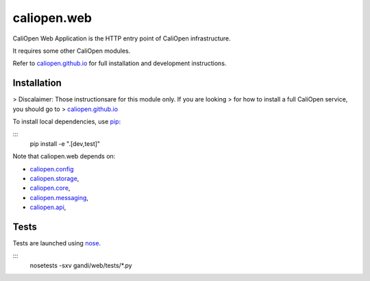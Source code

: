 caliopen.web
============

.. image:: https://travis-ci.org/CaliOpen/caliopen.web.svg?branch=features%2Fuser-account
    :target: https://travis-ci.org/CaliOpen/caliopen.web

CaliOpen Web Application is the HTTP entry point of CaliOpen infrastructure.

It requires some other CaliOpen modules.

Refer to `caliopen.github.io <http://caliopen.github.io/>`_ for full installation
and development instructions.

Installation
------------

> Discalaimer: Those instructionsare for this module only. If you are looking
> for how to install a full CaliOpen service, you should go to
> `caliopen.github.io <http://caliopen.github.io/>`_

To install local dependencies, use `pip <https://pip.pypa.io/en/latest/>`_:

:::
    pip install -e ".[dev,test]"

Note that caliopen.web depends on:

* `caliopen.config <https://github.com/caliopen/caliopen.config>`_
* `caliopen.storage <https://github.com/caliopen/caliopen.storage>`_,
* `caliopen.core <https://github.com/caliopen/caliopen.core>`_,
* `caliopen.messaging <https://github.com/caliopen/caliopen.messaging>`_,
* `caliopen.api <https://github.com/caliopen/caliopen.api>`_,

Tests
-----

Tests are launched using `nose <https://nose.readthedocs.org/en/latest/>`_.

:::
    nosetests -sxv gandi/web/tests/*.py

